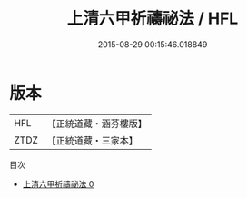 #+TITLE: 上清六甲祈禱祕法 / HFL

#+DATE: 2015-08-29 00:15:46.018849
* 版本
 |       HFL|【正統道藏・涵芬樓版】|
 |      ZTDZ|【正統道藏・三家本】|
目次
 - [[file:KR5b0289_000.txt][上清六甲祈禱祕法 0]]
